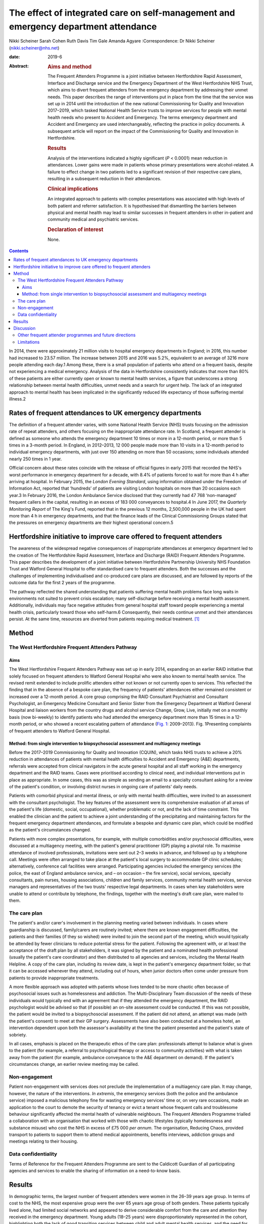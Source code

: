 ====================================================================================
The effect of integrated care on self-management and emergency department attendance
====================================================================================



Nikki Scheiner
Sarah Cohen
Ruth Davis
Tim Gale
Amanda Agyare
:Correspondence: Dr Nikki Scheiner
(nikki.scheiner@nhs.net)

:date: 2019-6

:Abstract:
   .. rubric:: Aims and method
      :name: sec_a1

   The Frequent Attenders Programme is a joint initiative between
   Hertfordshire Rapid Assessment, Interface and Discharge service and
   the Emergency Department of the West Hertfordshire NHS Trust, which
   aims to divert frequent attenders from the emergency department by
   addressing their unmet needs. This paper describes the range of
   interventions put in place from the time that the service was set up
   in 2014 until the introduction of the new national Commissioning for
   Quality and Innovation 2017–2019, which tasked National Health
   Service trusts to improve services for people with mental health
   needs who present to Accident and Emergency. The terms emergency
   department and Accident and Emergency are used interchangeably,
   reflecting the practice in policy documents. A subsequent article
   will report on the impact of the Commissioning for Quality and
   Innovation in Hertfordshire.

   .. rubric:: Results
      :name: sec_a2

   Analysis of the interventions indicated a highly significant (*P* <
   0.0001) mean reduction in attendances. Lower gains were made in
   patients whose primary presentations were alcohol-related. A failure
   to effect change in two patients led to a significant revision of
   their respective care plans, resulting in a subsequent reduction in
   their attendances.

   .. rubric:: Clinical implications
      :name: sec_a3

   An integrated approach to patients with complex presentations was
   associated with high levels of both patient and referrer
   satisfaction. It is hypothesised that dismantling the barriers
   between physical and mental health may lead to similar successes in
   frequent attenders in other in-patient and community medical and
   psychiatric services.

   .. rubric:: Declaration of interest
      :name: sec_a4

   None.


.. contents::
   :depth: 3
..

In 2014, there were approximately 21 million visits to hospital
emergency departments in England; in 2016, this number had increased to
23.57 million. The increase between 2015 and 2016 was 5.2%, equivalent
to an average of 3216 more people attending each day.1 Among these,
there is a small population of patients who attend on a frequent basis,
despite not experiencing a medical emergency. Analysis of the data in
Hertfordshire consistently indicates that more than 80% of these
patients are either currently open or known to mental health services, a
figure that underscores a strong relationship between mental health
difficulties, unmet needs and a search for urgent help. The lack of an
integrated approach to mental health has been implicated in the
significantly reduced life expectancy of those suffering mental
illness.2

.. _sec11-1:

Rates of frequent attendances to UK emergency departments
=========================================================

The definition of a frequent attender varies, with some National Health
Service (NHS) trusts focusing on the admission rate of repeat attenders,
and others focusing on the inappropriate attendance rate. In Scotland, a
frequent attender is defined as someone who attends the emergency
department 10 times or more in a 12-month period, or more than 5 times
in a 3-month period. In England, in 2012–2013, 12 000 people made more
than 10 visits in a 12-month period to individual emergency departments,
with just over 150 attending on more than 50 occasions; some individuals
attended nearly 250 times in 1 year.

Official concern about these rates coincide with the release of official
figures in early 2015 that recorded the NHS's worst performance in
emergency department for a decade, with 8.4% of patients forced to wait
for more than 4 h after arriving at hospital. In February 2015, the
*London Evening Standard*, using information obtained under the Freedom
of Information Act, reported that ‘hundreds’ of patients are visiting
London hospitals on more than 20 occasions each year.3 In February 2016,
the London Ambulance Service disclosed that they currently had 47 768
‘non-managed’ frequent callers in the capital, resulting in an excess of
183 000 conveyances to hospital.4 In June 2017, the *Quarterly
Monitoring Report* of The King's Fund, reported that in the previous 12
months, 2,500,000 people in the UK had spent more than 4 h in emergency
departments, and that the finance leads of the Clinical Commissioning
Groups stated that the pressures on emergency departments are their
highest operational concern.5

.. _sec11-2:

Hertfordshire initiative to improve care offered to frequent attenders
======================================================================

The awareness of the widespread negative consequences of inappropriate
attendances at emergency department led to the creation of The
Hertfordshire Rapid Assessment, Interface and Discharge (RAID) Frequent
Attenders Programme. This paper describes the development of a joint
initiative between Hertfordshire Partnership University NHS Foundation
Trust and Watford General Hospital to offer standardised care to
frequent attenders. Both the successes and the challenges of
implementing individualised and co-produced care plans are discussed,
and are followed by reports of the outcome data for the first 2 years of
the programme.

The pathway reflected the shared understanding that patients suffering
mental health problems face long waits in environments not suited to
prevent crisis escalation; many self-discharge before receiving a mental
health assessment. Additionally, individuals may face negative attitudes
from general hospital staff toward people experiencing a mental health
crisis, particularly toward those who self-harm.6 Consequently, their
needs continue unmet and their attendances persist. At the same time,
resources are diverted from patients requiring medical treatment. [1]_

.. _sec1:

Method
======

.. _sec1-1:

The West Hertfordshire Frequent Attenders Pathway
-------------------------------------------------

.. _sec1-1-1:

Aims
~~~~

The West Hertfordshire Frequent Attenders Pathway was set up in early
2014, expanding on an earlier RAID initiative that solely focused on
frequent attenders to Watford General Hospital who were also known to
mental health service. The revised remit extended to include prolific
attenders either not known or not currently open to services. This
reflected the finding that in the absence of a bespoke care plan, the
frequency of patients' attendances either remained consistent or
increased over a 12-month period. A core group comprising the RAID
Consultant Psychiatrist and Consultant Psychologist, an Emergency
Medicine Consultant and Senior Sister from the Emergency Department at
Watford General Hospital and liaison workers from the country drugs and
alcohol service Change, Grow, Live, initially met on a monthly basis
(now bi-weekly) to identify patients who had attended the emergency
department more than 15 times in a 12-month period, or who showed a
recent escalating pattern of attendance (`Fig. 1 <#fig01>`__:
2009–2013). Fig. 1Presenting complaints of frequent attenders to Watford
General Hospital.

.. _sec1-1-2:

Method: from single intervention to biopsychosocial assessment and multiagency meetings
~~~~~~~~~~~~~~~~~~~~~~~~~~~~~~~~~~~~~~~~~~~~~~~~~~~~~~~~~~~~~~~~~~~~~~~~~~~~~~~~~~~~~~~

Before the 2017–2019 Commissioning for Quality and Innovation (CQUIN),
which tasks NHS trusts to achieve a 20% reduction in attendances of
patients with mental health difficulties to Accident and Emergency (A&E)
departments, referrals were accepted from clinical navigators in the
acute general hospital and all staff working in the emergency department
and the RAID teams. Cases were prioritised according to clinical need,
and individual interventions put in place as appropriate. In some cases,
this was as simple as sending an email to a specialty consultant asking
for a review of the patient's condition, or involving district nurses in
ongoing care of patients' daily needs.

Patients with comorbid physical and mental illness, or only with mental
health difficulties, were invited to an assessment with the consultant
psychologist. The key features of the assessment were its comprehensive
evaluation of all areas of the patient's life (domestic, social,
occupational), whether problematic or not, and the lack of time
constraint. This enabled the clinician and the patient to achieve a
joint understanding of the precipitating and maintaining factors for the
frequent emergency department attendances, and formulate a bespoke and
dynamic care plan, which could be modified as the patient's
circumstances changed.

Patients with more complex presentations, for example, with multiple
comorbidities and/or psychosocial difficulties, were discussed at a
multiagency meeting, with the patient's general practitioner (GP)
playing a pivotal role. To maximise attendance of involved
professionals, invitations were sent out 2–3 weeks in advance, and
followed up by a telephone call. Meetings were often arranged to take
place at the patient's local surgery to accommodate GP clinic schedules;
alternatively, conference call facilities were arranged. Participating
agencies included the emergency services (the police, the east of
England ambulance service, and – on occasion – the fire service), social
services, specialty consultants, pain nurses, housing associations,
children and family services, community mental health services, service
managers and representatives of the two trusts' respective legal
departments. In cases when key stakeholders were unable to attend or
contribute by telephone, the findings, together with the meeting's draft
care plan, were mailed to them.

.. _sec1-2:

The care plan
-------------

The patient's and/or carer's involvement in the planning meeting varied
between individuals. In cases where guardianship is discussed,
family/carers are routinely invited; where there are known engagement
difficulties, the patients and their families (if they so wished) were
invited to join the second part of the meeting, which would typically be
attended by fewer clinicians to reduce potential stress for the patient.
Following the agreement with, or at least the acceptance of the draft
plan by all stakeholders, it was signed by the patient and a nominated
health professional (usually the patient's care coordinator) and then
distributed to all agencies and services, including the Mental Health
Helpline. A copy of the care plan, including its review date, is kept in
the patient's emergency department folder, so that it can be accessed
whenever they attend, including out of hours, when junior doctors often
come under pressure from patients to provide inappropriate treatments.

A more flexible approach was adopted with patients whose lives tended to
be more chaotic often because of psychosocial issues such as
homelessness and addiction. The Multi-Disciplinary Team discussion of
the needs of these individuals would typically end with an agreement
that if they attended the emergency department, the RAID psychologist
would be advised so that (if possible) an on-site assessment could be
conducted. If this was not possible, the patient would be invited to a
biopsychosocial assessment. If the patient did not attend, an attempt
was made (with the patient's consent) to meet at their GP surgery.
Assessments have also been conducted at a homeless hotel, an
intervention dependent upon both the assessor's availability at the time
the patient presented and the patient's state of sobriety.

In all cases, emphasis is placed on the therapeutic ethos of the care
plan: professionals attempt to balance what is given to the patient (for
example, a referral to psychological therapy or access to community
activities) with what is taken away from the patient (for example,
ambulance conveyance to the A&E department on demand). If the patient's
circumstances change, an earlier review meeting may be called.

.. _sec1-3:

Non-engagement
--------------

Patient non-engagement with services does not preclude the
implementation of a multiagency care plan. It may change, however, the
nature of the interventions. *In extremis*, the emergency services (both
the police and the ambulance service) imposed a malicious telephony fine
for wasting emergency services' time or, on very rare occasions, made an
application to the court to demote the security of tenancy or evict a
tenant whose frequent calls and troublesome behaviour significantly
affected the mental health of vulnerable neighbours. The Frequent
Attenders Programme trialled a collaboration with an organisation that
worked with those with chaotic lifestyles (typically homelessness and
substance misuse) who cost the NHS in excess of £75 000 *per annum*. The
organisation, Reducing Chaos, provided transport to patients to support
them to attend medical appointments, benefits interviews, addiction
groups and meetings relating to their housing.

.. _sec1-4:

Data confidentiality
--------------------

Terms of Reference for the Frequent Attenders Programme are sent to the
Caldicott Guardian of all participating agencies and services to enable
the sharing of information on a need-to-know basis.

.. _sec2:

Results
=======

In demographic terms, the largest number of frequent attenders were
women in the 26–39 years age group. In terms of cost to the NHS, the
most expensive group were the over 65 years age group of both genders.
These patients typically lived alone, had limited social networks and
appeared to derive considerable comfort from the care and attention they
received in the emergency department. Young adults (18–25 years) were
disproportionately represented in the cohort, highlighting both the lack
of good transition services between child and adult mental health
services, and the need for improvement in treatments for those with
emerging personality disorders.

In the first 2 years of the Frequent Attender Programme, 126 patients
were referred to the Frequent Attender Pathway, 90 of whom were deemed
appropriate. Of the 36 not accepted, 12 fell below the threshold rate
for inclusion on the Pathway; 24 patients reduced their attendances
before an intervention was put in place, reflecting an improvement in
their housing status. The number includes some out-of-area patients and
a small cohort not been previously known to mental health services.
Notwithstanding, the majority (>70%) are or have been open to community
mental health teams in the county. As expected, most of these patients
present with complex needs, including dual diagnosis (mental illness and
substance misuse) or dual diagnosis together with a physical health
problems. The primary diagnosis of the Hertfordshire frequent attender
population is represented in `Fig. 1 <#fig01>`__, although it should be
emphasised that there is considerable overlap between most of the
conditions.

Results for the first 40 patients to complete 12 months after the RAID
intervention, whether in the form of a biopsychosocial assessment and
simple care plan for a new frequent attender or a multidisciplinary care
plan for a patient with chronic and more complex needs, showed a
substantial reduction in attendances for just under 90% of patients. In
the 12 months pre-intervention, the mean number of attendances was 19.9
(mean, 19.88; s.d. 14.49); this figure dropped to a mean of 6 (mean,
6.00; s.d. 9.95) in the 12 months post-intervention (t(40) = 6.32,
*P* < 0.0001). The mean associated cost similarly reduced from £7557
(mean, 7557.58; s.d. 5545.79) 12 months pre-intervention to £2097 (mean,
2097.29; s.d. 3904.20) in the 12 months post-intervention (t(40) = 6.12,
*P* < 0.0001). The reductions in both attendance and cost are highly
significant (*P* < 0.0001).

| In terms of attendances, the highest number for any individual in the
  12 months before the RAID intervention was 61; this patient has only
  attended once in the subsequent 24 months (`Table 1 <#tab01>`__). In
  financial terms, the cost of the most expensive patient on the Pathway
  was £21 567. The average cost of attendance was £354, as compared with
  a minimal intervention cost of £67.00 (advice only) and the next level
  of intervention, which costs £87.00 (advice plus painkillers). [2]_ In
  another case, a patient attended 34 times before the care plan and 4
  thereafter. Table 1Patient vignettesVignette 1Vignette 2Vignette
  3Presenting factors45-year-old male malingerer; long forensic
  history67-year-old woman with history of childhood sexual abuse and
  social deprivation made multiple daily calls to ambulance service;
| asked ambulance crew to stop at Costa on the way to hospital; asked
  for sandwiches on arrival at A&E50-year-old man relapsed 2 months
  after leaving a private alcohol rehabilitation programme; because of
  the risk he posed to his children, he was obliged to leave the family
  home, and ended up sleeping on the streetsRate of attendance45
  attendances throughout A&E departments in South-East England45 A&E
  attendances to West Herts11 A&E attendances to West HertsCare planRAID
  psychiatrist worked with the police to place him on the Police
  National Computer, and negotiated a high threshold for detention under
  section 136 to avoid reinforcing maladaptive behavioursFollowing a
  professionals meeting, and with her agreement, she was rehoused in
  supported accommodationUrgent intervention, facilitated by the
  Hertfordshire FAP, the emergency department Medical Registrar, CGL and
  the Crisis Team found him a crisis bed in a residential placement,
  where he completed a community detox with chlordiazepoxideOutcome and
  new rate of attendanceOne in the 24 months following the planZero in
  the 24 months following the planZero in the 24 months following the
  plan [3]_

As shown in `Fig. 1 <#fig01>`__, alcohol is the primary presenting issue
in 34% of referrals. Patients with alcohol dependence often lead chaotic
lives and tend to present to the emergency department only when drunk,
making a meaningful assessment difficult. They also tend to ‘disappear’
for extended periods of time, either because they move between counties
or because they are sentenced to prison sentences, typically for theft
of alcohol. Their attendances also trace a different pattern to other
frequent attenders: typically, they have cycles of abstinence
alternating with cycles of relapse.

.. _sec3:

Discussion
==========

Analysis of the results of the Hertfordshire Frequent Attenders
Programme underscores that the most effective way of reducing
inappropriate attendances and enhancing patient self-management is
locating the frequent attender at the centre of the care plan. The
Programme demonstrates that close collaboration between RAID and the
emergency department, an integrated multiagency approach and a holistic
assessment of the patient's needs improve outcomes. Although
individualised care plans can, at least in theory, be drawn up by the
Multi-Disciplinary Team in the absence of the patient, the patient's
involvement, which may range from a brief assessment in the emergency
department up to active co-production, is associated with a greater
reduction in attendances. In complex cases, co-production demands a high
level of flexibility on the part of the RAID team, including the
willingness to offer an outreach service if required. Giving the patient
the time they need to explain their difficulties is, unsurprisingly,
reflected in individual behavioural change.

The Hertfordshire initiative, as well as programmes set up by other NHS
mental health trusts, highlights that many patients who are frequent
attenders to their hospital emergency departments have received
suboptimal care or simply fallen through a gap in service provision. It
is clear that the reasons for non-emergency attendances are complex, and
multifactorial. Further, mental illness may or may not be involved in
patients' presentations: 24% of the frequent attenders referred to the
North-West London local CQUIN (2013–2014) were reported to have complex
psychiatric morbidities. Geographical variations reflect different
socioeconomic demographics and patterns of migration. What emerges
equally clearly is the close relationship between patients receiving
suboptimal care and the lack of integration both within and between NHS
trusts, and between the health and social care systems. The outcome is
either silo provision, gaps in care or duplication.

Several factors are implicated in the failure to provide comprehensive
integrated care. Separate commissioning arrangements for substance
misuse (a common reason for frequent attendance) and mental health
result in disjointed service provision for patients. A lack of
communication both between agencies, such as social services, the police
and the acute general hospital, and between community and acute teams,
forestalls any attempt of a seamless service provision. The problems of
commissioning and communication (service factors) are exacerbated by the
sizeable number of frequent attenders, often with dependency issues, who
access urgent care centres or attend hospitals outside their own trusts
(patient factors). In the first scenario, they may provide an alias, or
simply not give their full details. In the second case, there is, to
date, no communication between trusts unless a dedicated and savvy
emergency department consultant alerts colleagues in neighbouring
trusts. Requests from neighbouring trusts for information related solely
to the number of attendances of an individual are often delayed or even
lost in information governance systems. It seems highly probable the
current figure of the 200 000 annual unscheduled frequent attendances
are an underestimation.

It may be significant that frequent attenders typically make a high
number of complaints about the medications and investigations offered,
and/or their perceived treatment by emergency department staff. Some
inappropriately request admission; others self-discharge prematurely.
Many are angry; most are lonely. Those with limited psychological
insight may project their frustration with their lives on to the
emergency department. The experience of the Hertfordshire Frequent
Attender Programme underscores that a multidisciplinary and, where
appropriate, multiagency approach helps professionals manage their own
emotions and enables patients to reflect on their own difficulties and
make meaningful change. The strong therapeutic ethos of care-planning
and individual interventions deepens stake-holders' understanding of the
interplay between the medical, social, psychiatric and biological
vulnerabilities of patients, and is reflected in the positive feedback
from both patients and referrers. Exploring the reasons for
inappropriate attendances at the emergency department in an unhurried
manner, with compassion and an absence of judgement, helps identify not
only the predisposing and presenting factors in an individual's
maladaptive coping strategies, but also the biopsychosocial perpetuating
factors. Once the problem has been clarified, it becomes possible to
look for solutions.

.. _sec3-1:

Other frequent attender programmes and future directions
--------------------------------------------------------

Early work with frequent attenders in 2012–2013, undertaken by the West
London Mental Health NHS, led to the development of a local CQUIN in
Central North-West London. Building on the work undertaken by the West
London Mental Health NHS Trust in 2013–2014, a local CQUIN initiative
was developed to identify the most frequent attenders in each of the
nine A&E departments, and to create a sustainable model to reduce their
unscheduled attendances. The most common primary reason for presenting
at an A&E department in this cohort of 128 patients was substance misuse
and attendant problems (34%), followed by long-term medical conditions,
either with or without a comorbid mental health condition (27%). The
elderly frail with globally deteriorating physical health accounted for
15%, and the remaining 24% mainly comprised complex psychiatric
morbidity.7

A smaller pilot project (*N* = 20) targeting frequent attenders in the
Royal Bournemouth Hospital in 2013 reported that, ‘in many cases’,
medically unexplained symptoms drive unscheduled presentations to the
A&E department.8 This finding may be contextualised in light of the
report by Bermingham *et al* into the cost of somatisation among the
working population in England and Wales in 2008–200,9 which found the
cost to the Exchequer of patients with medically unexplained symptoms to
exceed £18 billion, a figure that may be compared with the cost of
caring for people with dementia.9 Costs to the NHS (investigations,
treatments, consultations) amounted to £3 billion, with the rest being
accounted for by benefit payments, loss of productivity through
unemployment and reduced quality of life. In the time since the
publication of the report, these figures have increased (Senior Policy
Advisor, Centre for Mental Health, personal communication, 2016).

Further analysis was provided by Clifford Mann, President of the College
of Emergency Medicine, who identified two cohorts of inappropriate
frequent attenders at the emergency department: those unwilling to wait
for a GP appointment and migrants, unfamiliar with the English system of
healthcare.10

The initiatives outlined above together with the work in Hertfordshire
indicates that the scope for developing the model is considerable. An
assertive outreach pathway is already being trialled by the Watford RAID
service. The pathway could additionally be extended to include frequent
attendances to GPs and to primary and secondary community services, as
well as to admissions to the acute general hospital. Integrated
commissioning with other projects that target unmanaged complexity and
frequent service use is already under discussion. The potential both for
sharing good practice, training and education at a local, regional and
national level is considerable. Helping people improve their quality of
life through self-management, as well as bringing about significant
savings to health and social care economies, benefits individuals and
the wider society.

.. _sec3-2:

Limitations
-----------

The limitations of the study relate to both internal and external
validity. The study design does not allow causality to be established
between the intervention (the care plan) and the outcome (the frequency
of attendances). Aware that the use of a control group or a randomised
methodology were both ethically problematic, the researchers compensated
by collecting both retrospective and prospective data. Future studies
will seek to establish internal validity by increasing the size of the
population studied and extending the follow-up period to 3 or 5 years.

The regional focus of the study limits its generalisability. Relative to
London, Yorkshire and North-East England, Hertfordshire (and other
regions of the East of England) has a small refugee and migrant
population. Comparing interventions and outcomes with the results in
areas with large populations of asylum seekers and migrants, who
typically use the emergency department as their first port of call, will
improve the level of evidence, perhaps leading in time to the
development of a national protocol for improving the lives of frequent
attenders.

We would like to thank Dr Niall Galbraith for his invaluable support,
expertise and kindness as a mentor under the *BJPsych Bulletin* author
mentoring scheme.

**Dr Nikki Scheiner** is a consultant psychologist in liaison psychiatry
with Hertfordshire Partnership University NHS Foundation Trust, UK. She
is the founder of the Frequent Attenders Programme, together with Dr
Sarah Cohen. **Dr Sarah Cohen** is a consultant psychiatrist now
specialising in perinatal medicine with the Hertfordshire Partnership
University NHS Foundation Trust, UK. **Dr Ruth Davis** is a consultant
in emergency medicine at Watford General Hospital, UK. **Professor Tim
Gale** leads the Research and Development Department at Hertfordshire
Partnership NHS Foundation Trust and is also a visiting professor at the
School of Life and Medical Sciences at the University of Hertfordshire,
UK. **Amanda Agyare** is a trainee counselling psychologist with
Hertfordshire Partnership University NHS Foundation Trust, UK.

.. [1]
   Hertfordshire RAID is currently working with the police to harmonise
   the risks assessments that the NHS and the police use to determine
   the most appropriate course of action when a patient leaves the
   emergency department before assessment.

.. [2]
   Figures do not include unscheduled GP attendance or East of England
   triage (£97 for ‘hear and treat’; £237 for conveyance). The costs of
   residential care placements are similarly excluded.

.. [3]
   A&E, Accident and Emergency; West Herts, West Hertfordshire
   hospitals; RAID, Hertfordshire Rapid Assessment, Interface and
   Discharge service; FAP, Frequent Attenders Programme; CGL, Change,
   Grow, Live service.
